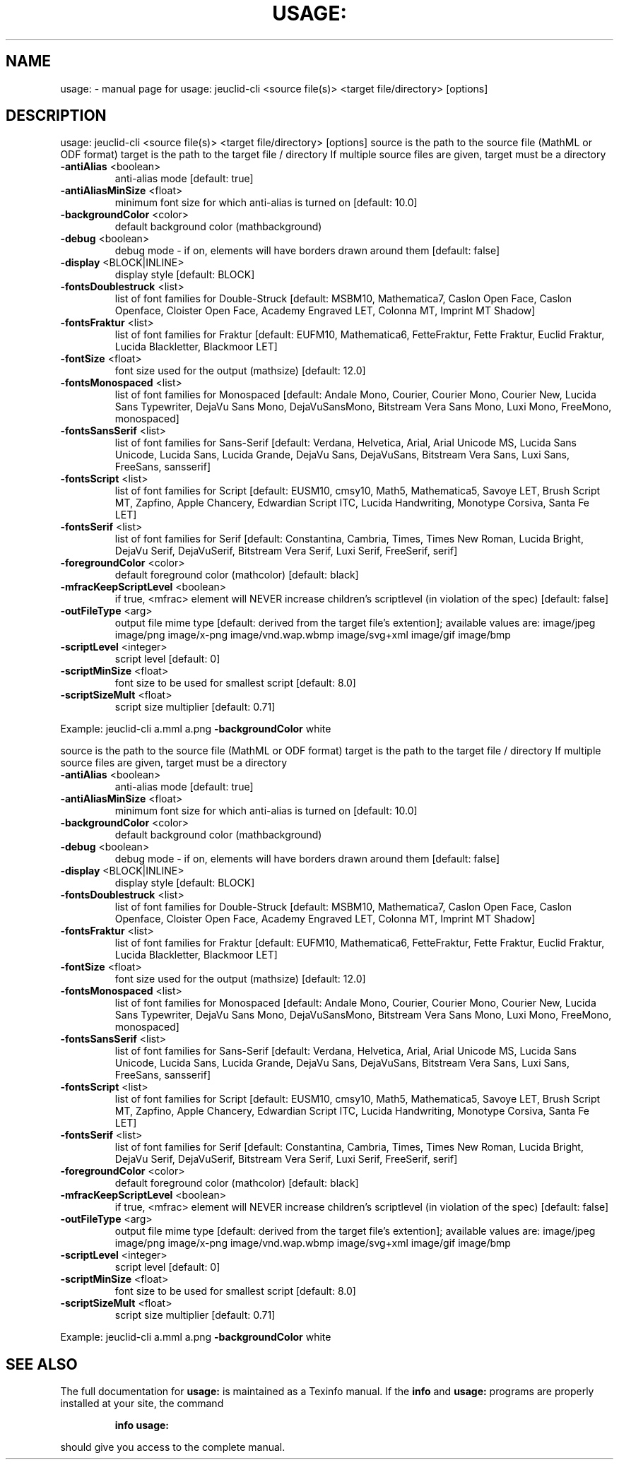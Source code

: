 .\" DO NOT MODIFY THIS FILE!  It was generated by help2man 1.40.4.
.TH USAGE: "1" "November 2011" "usage: jeuclid-cli <source file(s)> <target file/directory> [options]" "User Commands"
.SH NAME
usage: \- manual page for usage: jeuclid-cli <source file(s)> <target file/directory> [options]
.SH DESCRIPTION
usage: jeuclid\-cli <source file(s)> <target file/directory> [options]
source is the path to the source file (MathML or ODF format)
target is the path to the target file / directory
If multiple source files are given, target must be a directory
.TP
\fB\-antiAlias\fR <boolean>
anti\-alias mode [default: true]
.TP
\fB\-antiAliasMinSize\fR <float>
minimum font size for which anti\-alias
is turned on [default: 10.0]
.TP
\fB\-backgroundColor\fR <color>
default background color
(mathbackground)
.TP
\fB\-debug\fR <boolean>
debug mode \- if on, elements will have
borders drawn around them [default:
false]
.TP
\fB\-display\fR <BLOCK|INLINE>
display style [default: BLOCK]
.TP
\fB\-fontsDoublestruck\fR <list>
list of font families for Double\-Struck
[default: MSBM10, Mathematica7, Caslon
Open Face, Caslon Openface, Cloister
Open Face, Academy Engraved LET,
Colonna MT, Imprint MT Shadow]
.TP
\fB\-fontsFraktur\fR <list>
list of font families for Fraktur
[default: EUFM10, Mathematica6,
FetteFraktur, Fette Fraktur, Euclid
Fraktur, Lucida Blackletter, Blackmoor
LET]
.TP
\fB\-fontSize\fR <float>
font size used for the output
(mathsize) [default: 12.0]
.TP
\fB\-fontsMonospaced\fR <list>
list of font families for Monospaced
[default: Andale Mono, Courier, Courier
Mono, Courier New, Lucida Sans
Typewriter, DejaVu Sans Mono,
DejaVuSansMono, Bitstream Vera Sans
Mono, Luxi Mono, FreeMono, monospaced]
.TP
\fB\-fontsSansSerif\fR <list>
list of font families for Sans\-Serif
[default: Verdana, Helvetica, Arial,
Arial Unicode MS, Lucida Sans Unicode,
Lucida Sans, Lucida Grande, DejaVu
Sans, DejaVuSans, Bitstream Vera Sans,
Luxi Sans, FreeSans, sansserif]
.TP
\fB\-fontsScript\fR <list>
list of font families for Script
[default: EUSM10, cmsy10, Math5,
Mathematica5, Savoye LET, Brush Script
MT, Zapfino, Apple Chancery, Edwardian
Script ITC, Lucida Handwriting,
Monotype Corsiva, Santa Fe LET]
.TP
\fB\-fontsSerif\fR <list>
list of font families for Serif
[default: Constantina, Cambria, Times,
Times New Roman, Lucida Bright, DejaVu
Serif, DejaVuSerif, Bitstream Vera
Serif, Luxi Serif, FreeSerif, serif]
.TP
\fB\-foregroundColor\fR <color>
default foreground color (mathcolor)
[default: black]
.TP
\fB\-mfracKeepScriptLevel\fR <boolean>
if true, <mfrac> element will NEVER
increase children's scriptlevel (in
violation of the spec) [default: false]
.TP
\fB\-outFileType\fR <arg>
output file mime type [default: derived
from the target file's extention];
available values are: image/jpeg
image/png image/x\-png
image/vnd.wap.wbmp image/svg+xml
image/gif image/bmp
.TP
\fB\-scriptLevel\fR <integer>
script level [default: 0]
.TP
\fB\-scriptMinSize\fR <float>
font size to be used for smallest
script [default: 8.0]
.TP
\fB\-scriptSizeMult\fR <float>
script size multiplier [default: 0.71]
.PP
Example: jeuclid\-cli a.mml a.png \fB\-backgroundColor\fR white
.PP
source is the path to the source file (MathML or ODF format)
target is the path to the target file / directory
If multiple source files are given, target must be a directory
.TP
\fB\-antiAlias\fR <boolean>
anti\-alias mode [default: true]
.TP
\fB\-antiAliasMinSize\fR <float>
minimum font size for which anti\-alias
is turned on [default: 10.0]
.TP
\fB\-backgroundColor\fR <color>
default background color
(mathbackground)
.TP
\fB\-debug\fR <boolean>
debug mode \- if on, elements will have
borders drawn around them [default:
false]
.TP
\fB\-display\fR <BLOCK|INLINE>
display style [default: BLOCK]
.TP
\fB\-fontsDoublestruck\fR <list>
list of font families for Double\-Struck
[default: MSBM10, Mathematica7, Caslon
Open Face, Caslon Openface, Cloister
Open Face, Academy Engraved LET,
Colonna MT, Imprint MT Shadow]
.TP
\fB\-fontsFraktur\fR <list>
list of font families for Fraktur
[default: EUFM10, Mathematica6,
FetteFraktur, Fette Fraktur, Euclid
Fraktur, Lucida Blackletter, Blackmoor
LET]
.TP
\fB\-fontSize\fR <float>
font size used for the output
(mathsize) [default: 12.0]
.TP
\fB\-fontsMonospaced\fR <list>
list of font families for Monospaced
[default: Andale Mono, Courier, Courier
Mono, Courier New, Lucida Sans
Typewriter, DejaVu Sans Mono,
DejaVuSansMono, Bitstream Vera Sans
Mono, Luxi Mono, FreeMono, monospaced]
.TP
\fB\-fontsSansSerif\fR <list>
list of font families for Sans\-Serif
[default: Verdana, Helvetica, Arial,
Arial Unicode MS, Lucida Sans Unicode,
Lucida Sans, Lucida Grande, DejaVu
Sans, DejaVuSans, Bitstream Vera Sans,
Luxi Sans, FreeSans, sansserif]
.TP
\fB\-fontsScript\fR <list>
list of font families for Script
[default: EUSM10, cmsy10, Math5,
Mathematica5, Savoye LET, Brush Script
MT, Zapfino, Apple Chancery, Edwardian
Script ITC, Lucida Handwriting,
Monotype Corsiva, Santa Fe LET]
.TP
\fB\-fontsSerif\fR <list>
list of font families for Serif
[default: Constantina, Cambria, Times,
Times New Roman, Lucida Bright, DejaVu
Serif, DejaVuSerif, Bitstream Vera
Serif, Luxi Serif, FreeSerif, serif]
.TP
\fB\-foregroundColor\fR <color>
default foreground color (mathcolor)
[default: black]
.TP
\fB\-mfracKeepScriptLevel\fR <boolean>
if true, <mfrac> element will NEVER
increase children's scriptlevel (in
violation of the spec) [default: false]
.TP
\fB\-outFileType\fR <arg>
output file mime type [default: derived
from the target file's extention];
available values are: image/jpeg
image/png image/x\-png
image/vnd.wap.wbmp image/svg+xml
image/gif image/bmp
.TP
\fB\-scriptLevel\fR <integer>
script level [default: 0]
.TP
\fB\-scriptMinSize\fR <float>
font size to be used for smallest
script [default: 8.0]
.TP
\fB\-scriptSizeMult\fR <float>
script size multiplier [default: 0.71]
.PP
Example: jeuclid\-cli a.mml a.png \fB\-backgroundColor\fR white
.SH "SEE ALSO"
The full documentation for
.B usage:
is maintained as a Texinfo manual.  If the
.B info
and
.B usage:
programs are properly installed at your site, the command
.IP
.B info usage:
.PP
should give you access to the complete manual.
